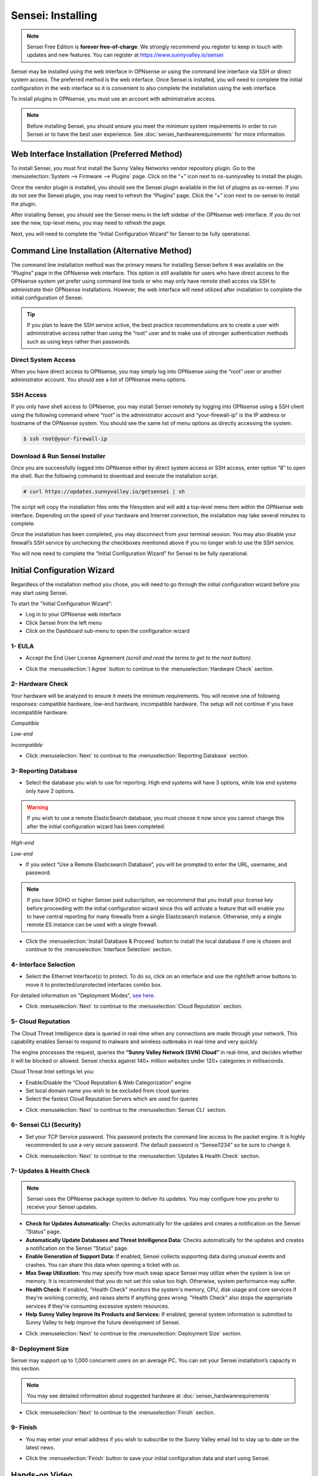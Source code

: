 =====================
Sensei: Installing
=====================

.. Note::

    Sensei Free Edition is **forever free-of-charge**. We strongly recommend you register to keep in touch with updates and new features. You can register at `https://www.sunnyvalley.io/sensei <https://www.sunnyvalley.io/sensei>`_

Sensei may be installed using the web interface in OPNsense or using the command line interface via SSH or direct system access. The preferred method is the web interface. Once Sensei is installed, you will need to complete the initial configuration in the web interface so it is convenient to also complete the installation using the web interface.

To install plugins in OPNsense, you must use an account with administrative access.

.. Note::

    Before installing Sensei, you should ensure you meet the minimum system requirements in order to run Sensei or to have the best user experience. See :doc:`sensei_hardwarerequirements` for more information.

---------------------------------------------
Web Interface Installation (Preferred Method)
---------------------------------------------

To install Sensei, you must first install the Sunny Valley Networks vendor repository plugin. Go to the :menuselection:`System --> Firmware --> Plugins` page. Click on the “+” icon next to os-sunnyvalley to install the plugin.

Once the vendor plugin is installed, you should see the Sensei plugin available in the list of plugins as os-sensei. If you do not see the Sensei plugin, you may need to refresh the “Plugins” page. Click the “+” icon next to os-sensei to install the plugin.

After installing Sensei, you should see the Sensei menu in the left sidebar of the OPNsense web interface. If you do not see the new, top-level menu, you may need to refresh the page.

.. image:: images/sensei-install-complete.png
    :width: 100%

Next, you will need to complete the “Initial Configuration Wizard” for Sensei to be fully operational.

-----------------------------------------------
Command Line Installation (Alternative Method)
-----------------------------------------------

The command line installation method was the primary means for installing Sensei before it was available on the “Plugins” page in the OPNsense web interface. This option is still available for users who have direct access to the OPNsense system yet prefer using command line tools or who may only have remote shell access via SSH to administrate their OPNsense installations. However, the web interface will need utilized after installation to complete the initial configuration of Sensei.

.. Tip::

    If you plan to leave the SSH service active, the best practice recommendations are to create a user with administrative access rather than using the “root” user and to make use of stronger authentication methods such as using keys rather than passwords.

....................
Direct System Access
....................

When you have direct access to OPNsense, you may simply log into OPNsense using the “root” user or another administrator account. You should see a list of OPNsense menu options.

.. image:: images/opnsense-direct-system-access.png
    :width: 100%

....................
SSH Access
....................

If you only have shell access to OPNsense, you may install Sensei remotely by logging into OPNsense using a SSH client using the following command where “root” is the administrator account and “your-firewall-ip” is the IP address or hostname of the OPNsense system. You should see the same list of menu options as directly accessing the system.

.. code-block:: bash

    $ ssh root@your-firewall-ip

.. image:: images/opnsense-ssh-login.png
    :width: 100%

................................
Download & Run Sensei Installer
................................

Once you are successfully logged into OPNsense either by direct system access or SSH access, enter option “8” to open the shell. Run the following command to download and execute the installation script.

.. code-block:: bash

    # curl https://updates.sunnyvalley.io/getsensei | sh

.. image:: images/sensei-cli-install.png
    :width: 100%

The script will copy the installation files onto the filesystem and will add a top-level menu item within the OPNsense web interface. Depending on the speed of your hardware and Internet connection, the installation may take several minutes to complete.

Once the installation has been completed, you may disconnect from your terminal session. You may also disable your firewall’s SSH service by unchecking the checkboxes mentioned above if you no longer wish to use the SSH service.

You will now need to complete the “Initial Configuration Wizard” for Sensei to be fully operational.

------------------------------
Initial Configuration Wizard
------------------------------
Regardless of the installation method you chose, you will need to go through the initial configuration wizard before you may start using Sensei.

To start the "Initial Configuration Wizard":

* Log in to your OPNsense web interface
* Click Sensei from the left menu
* Click on the Dashboard sub-menu to open the configuration wizard

....................
1- EULA
....................

* Accept the End User License Agreement *(scroll and read the terms to get to the next button)*.

.. image:: images/sensei-wizard-welcome.png
    :width: 100%

* Click the :menuselection:`I Agree` button to continue to the :menuselection:`Hardware Check` section.

....................
2- Hardware Check
....................

Your hardware will be analyzed to ensure it meets the minimum requirements. You will receive one of following responses: compatible hardware, low-end hardware, incompatible hardware. The setup will not continue if you have incompatible hardware.

.. image:: images/sensei-wizard-hardware-high-end.png
    :width: 100%

*Compatible*

.. image:: images/sensei-wizard-hardware-low-end.png
    :width: 100%

*Low-end*

.. image:: images/sensei-wizard-hardware-incompatible.png
    :width: 100%

*Incompatible*

* Click :menuselection:`Next` to continue to the :menuselection:`Reporting Database` section.

......................
3- Reporting Database
......................

* Select the database you wish to use for reporting. High end systems will have 3 options, while low end systems only have 2 options.

.. Warning::

    If you wish to use a remote ElasticSearch database, you must choose it now since you cannot change this after the initial configuration wizard has been completed.

.. image:: images/sensei-wizard-reporting-database-high-end.png
    :width: 100%

*High-end*

.. image:: images/sensei-wizard-reporting-database-low-end.png
    :width: 100%

*Low-end*

* If you select “Use a Remote Elasticsearch Database”, you will be prompted to enter the URL, username, and password.

.. Note::

    If you have SOHO or higher Sensei paid subscription, we recommend that you install your license key before proceeding with the initial configuration wizard since this will activate a feature that will enable you to have central reporting for many firewalls from a single Elasticsearch instance. Otherwise, only a single remote ES instance can be used with a single firewall.

.. image:: images/sensei-wizard-reporting-database-remote.png
    :width: 100%

* Click the :menuselection:`Install Database & Proceed` button to install the local database if one is chosen and continue to the :menuselection:`Interface Selection` section.

.......................
4- Interface Selection
.......................

* Select the Ethernet Interface(s) to protect. To do so, click on an interface and use the right/left arrow buttons to move it to protected/unprotected interfaces combo box.

For detailed information on "Deployment Modes", `see here <https://help.sunnyvalley.io/hc/en-us/articles/360053347013>`_. 

.. image:: images/sensei-wizard-interface-selection-available.png
    :width: 100%

.. image:: images/sensei-wizard-interface-selection-protected.png
    :width: 100%

* Click :menuselection:`Next` to continue to the :menuselection:`Cloud Reputation` section.

....................
5- Cloud Reputation
....................

The Cloud Threat Intelligence data is queried in real-time when any connections are made through your network. This capability enables Sensei to respond to malware and wireless outbreaks in real-time and very quickly.

The engine processes the request, queries the **“Sunny Valley Network (SVN) Cloud”** in real-time, and decides whether it will be blocked or allowed. Sensei checks against 140+ million websites under 120+ categories in milliseconds.

Cloud Threat Intel settings let you:

* Enable/Disable the “Cloud Reputation & Web Categorization” engine
* Set local domain name you wish to be excluded from cloud queries
* Select the fastest Cloud Reputation Servers which are used for queries

.. image:: images/sensei-wizard-cloud-reputation.png
    :width: 100%

* Click :menuselection:`Next` to continue to the :menuselection:`Sensei CLI` section.

.........................
6- Sensei CLI (Security)
.........................

* Set your TCP Service password. This password protects the command line access to the packet engine. It is highly recommended to use a very secure password. The default password is “Sensei1234” so be sure to change it.

.. image:: images/sensei-wizard-sensei-cli.png
    :width: 100%

* Click :menuselection:`Next` to continue to the :menuselection:`Updates & Health Check` section.

..........................
7- Updates & Health Check
..........................

.. Note::

    Sensei uses the OPNsense package system to deliver its updates. You may configure how you prefer to receive your Sensei updates.

* **Check for Updates Automatically:** Checks automatically for the updates and creates a notification on the Sensei “Status” page.
* **Automatically Update Databases and Threat Intelligence Data:** Checks automatically for the updates and creates a notification on the Sensei “Status” page.
* **Enable Generation of Support Data:** If enabled, Sensei collects supporting data during unusual events and crashes. You can share this data when opening a ticket with us.
* **Max Swap Utilization:** You may specify how much swap space Sensei may utilize when the system is low on memory. It is recommended that you do not set this value too high. Otherwise, system performance may suffer.
* **Health Check:** If enabled, "Health Check" monitors the system's memory, CPU, disk usage and core services if they're working correctly, and raises alerts if anything goes wrong. "Health Check" also stops the appropriate services if they're consuming excessive system resources.
* **Help Sunny Valley Improve Its Products and Services:** If enabled, general system information is submitted to Sunny Valley to help improve the future development of Sensei.

.. image:: images/sensei-wizard-updates-health-check.png
    :width: 100%

* Click :menuselection:`Next` to continue to the :menuselection:`Deployment Size` section.

....................
8- Deployment Size
....................

Sensei may support up to 1,000 concurrent users on an average PC. You can set your Sensei installation’s capacity in this section.

.. Note::

    You may see detailed information about suggested hardware at :doc:`sensei_hardwarerequirements`

.. image:: images/sensei-wizard-deployment-size.png
    :width: 100%

* Click :menuselection:`Next` to continue to the :menuselection:`Finish` section.

....................
9- Finish
....................

* You may enter your email address if you wish to subscribe to the Sunny Valley email list to stay up to date on the latest news.

.. image:: images/sensei-wizard-finish.png
    :width: 100%

* Click the :menuselection:`Finish` button to save your initial configuration data and start using Sensei.

-------------------
**Hands-on Video**
-------------------

.. raw:: html

    <iframe width="560" height="315" src="https://www.youtube.com/embed/lbaBySzc5OI" frameborder="0" allowfullscreen></iframe>
